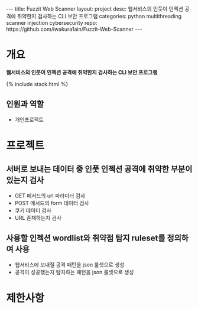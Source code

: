 #+OPTIONS: toc:nil
#+OPTIONS: org-export-with-smart-quotes
#+OPTIONS: org-export-with-emphasize
#+OPTIONS: org-export-with-timestamps
#+BEGIN_EXPORT html
---
title: Fuzzit Web Scanner
layout: project
desc: 웹서비스의 인풋이 인젝션 공격에 취약한지 검사하는 CLI 보안 프로그램 
categories: python multithreading scanner injection cybersecurity 
repo: https://github.com/iwakura1ain/Fuzzit-Web-Scanner
---
#+END_EXPORT

* 개요
*웹서비스의 인풋이 인젝션 공격에 취약한지 검사하는 CLI 보안 프로그램*

{% include stack.html %}

** 인원과 역할
- 개인프로젝트 

* 프로젝트
** 서버로 보내는 데이터 중 인풋 인젝션 공격에 취약한 부분이 있는지 검사
- GET 메서드의 url 파라미터 검사 
- POST 메서드의 form 데이터 검사
- 쿠키 데이터 검사
- URL 존재하는지 검사 
[[./fuzzit-help.png]]

** 사용할 인젝션 wordlist와 취약점 탐지 ruleset를 정의하여 사용
- 웹서비스에 보내질 공격 패턴을 json 룰셋으로 생성
- 공격이 성공했는지 탐지하는 패턴을 json 룰셋으로 생성
[[./fuzzit-ruleset.png]]


* 제한사항

